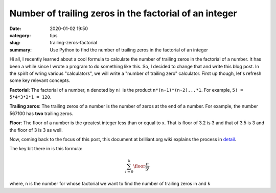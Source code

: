Number of trailing zeros in the factorial of an integer
=======================================================

:date: 2020-01-02 19:50
:category: tips
:slug: trailing-zeros-factorial
:summary: Use Python to find the number of trailing zeros in the factorial of an integer


Hi all, I recently learned about a cool formula to calculate the number of
trailing zeros in the factorial of a number. It has been a while since I 
wrote a program to do something like this. So, I decided to change that and
write this blog post. In the spirit of wring various "calculators", we will
write a "number of trailing zero" calculator. First up though, let's refresh 
some key relevant concepts.

**Factorial**: The factorial of a number, ``n`` denoted by ``n!`` is the product ``n*(n-1)*(n-2)...*1``.
For example, ``5! = 5*4*3*2*1 = 120``.

**Trailing zeros**: The trailing zeros of a number is the number of zeros at the end of a number. For example,
the number 567100 has **two** trailing zeros.

**Floor**: The floor of a number is the greatest integer less than or equal to x. That is floor of 3.2 is 3
and that of 3.5 is 3 and the floor of 3 is 3 as well.


Now, coming back to the focus of this post, this document at brilliant.org wiki 
explains the process in `detail <https://brilliant.org/wiki/trailing-number-of-zeros/>`__.

The key bit there in is this formula:

.. math::

   \sum_{i=0}^{k}\floor*{\frac{n}{5^i}}

where, ``n`` is the number for whose factorial we want to find the number of trailing zeros in and ``k`` 


